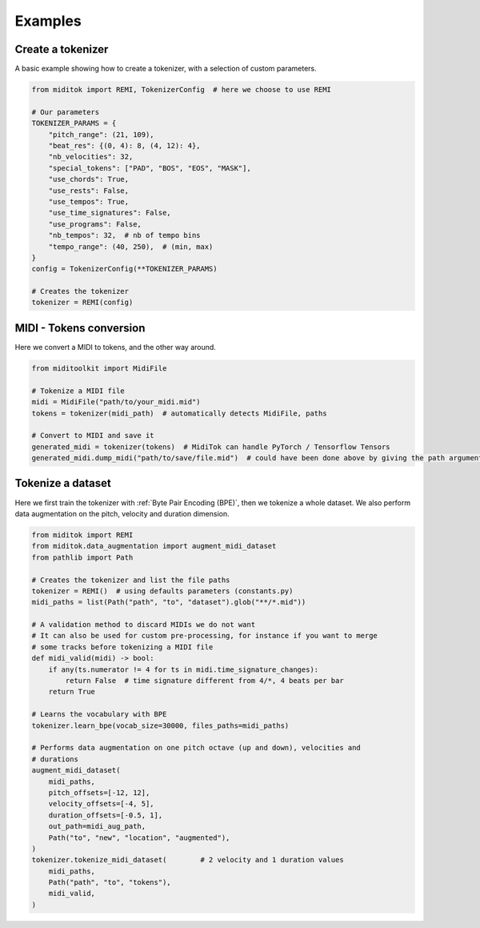 =================
Examples
=================

Create a tokenizer
------------------------

A basic example showing how to create a tokenizer, with a selection of custom parameters.

..  code-block:: python

    from miditok import REMI, TokenizerConfig  # here we choose to use REMI

    # Our parameters
    TOKENIZER_PARAMS = {
        "pitch_range": (21, 109),
        "beat_res": {(0, 4): 8, (4, 12): 4},
        "nb_velocities": 32,
        "special_tokens": ["PAD", "BOS", "EOS", "MASK"],
        "use_chords": True,
        "use_rests": False,
        "use_tempos": True,
        "use_time_signatures": False,
        "use_programs": False,
        "nb_tempos": 32,  # nb of tempo bins
        "tempo_range": (40, 250),  # (min, max)
    }
    config = TokenizerConfig(**TOKENIZER_PARAMS)

    # Creates the tokenizer
    tokenizer = REMI(config)

MIDI - Tokens conversion
-------------------------------

Here we convert a MIDI to tokens, and the other way around.

..  code-block:: python

    from miditoolkit import MidiFile

    # Tokenize a MIDI file
    midi = MidiFile("path/to/your_midi.mid")
    tokens = tokenizer(midi_path)  # automatically detects MidiFile, paths

    # Convert to MIDI and save it
    generated_midi = tokenizer(tokens)  # MidiTok can handle PyTorch / Tensorflow Tensors
    generated_midi.dump_midi("path/to/save/file.mid")  # could have been done above by giving the path argument

Tokenize a dataset
------------------------

Here we first train the tokenizer with :ref:`Byte Pair Encoding (BPE)`, then we tokenize a whole dataset.
We also perform data augmentation on the pitch, velocity and duration dimension.

..  code-block:: python

    from miditok import REMI
    from miditok.data_augmentation import augment_midi_dataset
    from pathlib import Path

    # Creates the tokenizer and list the file paths
    tokenizer = REMI()  # using defaults parameters (constants.py)
    midi_paths = list(Path("path", "to", "dataset").glob("**/*.mid"))

    # A validation method to discard MIDIs we do not want
    # It can also be used for custom pre-processing, for instance if you want to merge
    # some tracks before tokenizing a MIDI file
    def midi_valid(midi) -> bool:
        if any(ts.numerator != 4 for ts in midi.time_signature_changes):
            return False  # time signature different from 4/*, 4 beats per bar
        return True

    # Learns the vocabulary with BPE
    tokenizer.learn_bpe(vocab_size=30000, files_paths=midi_paths)

    # Performs data augmentation on one pitch octave (up and down), velocities and
    # durations
    augment_midi_dataset(
        midi_paths,
        pitch_offsets=[-12, 12],
        velocity_offsets=[-4, 5],
        duration_offsets=[-0.5, 1],
        out_path=midi_aug_path,
        Path("to", "new", "location", "augmented"),
    )
    tokenizer.tokenize_midi_dataset(        # 2 velocity and 1 duration values
        midi_paths,
        Path("path", "to", "tokens"),
        midi_valid,
    )
